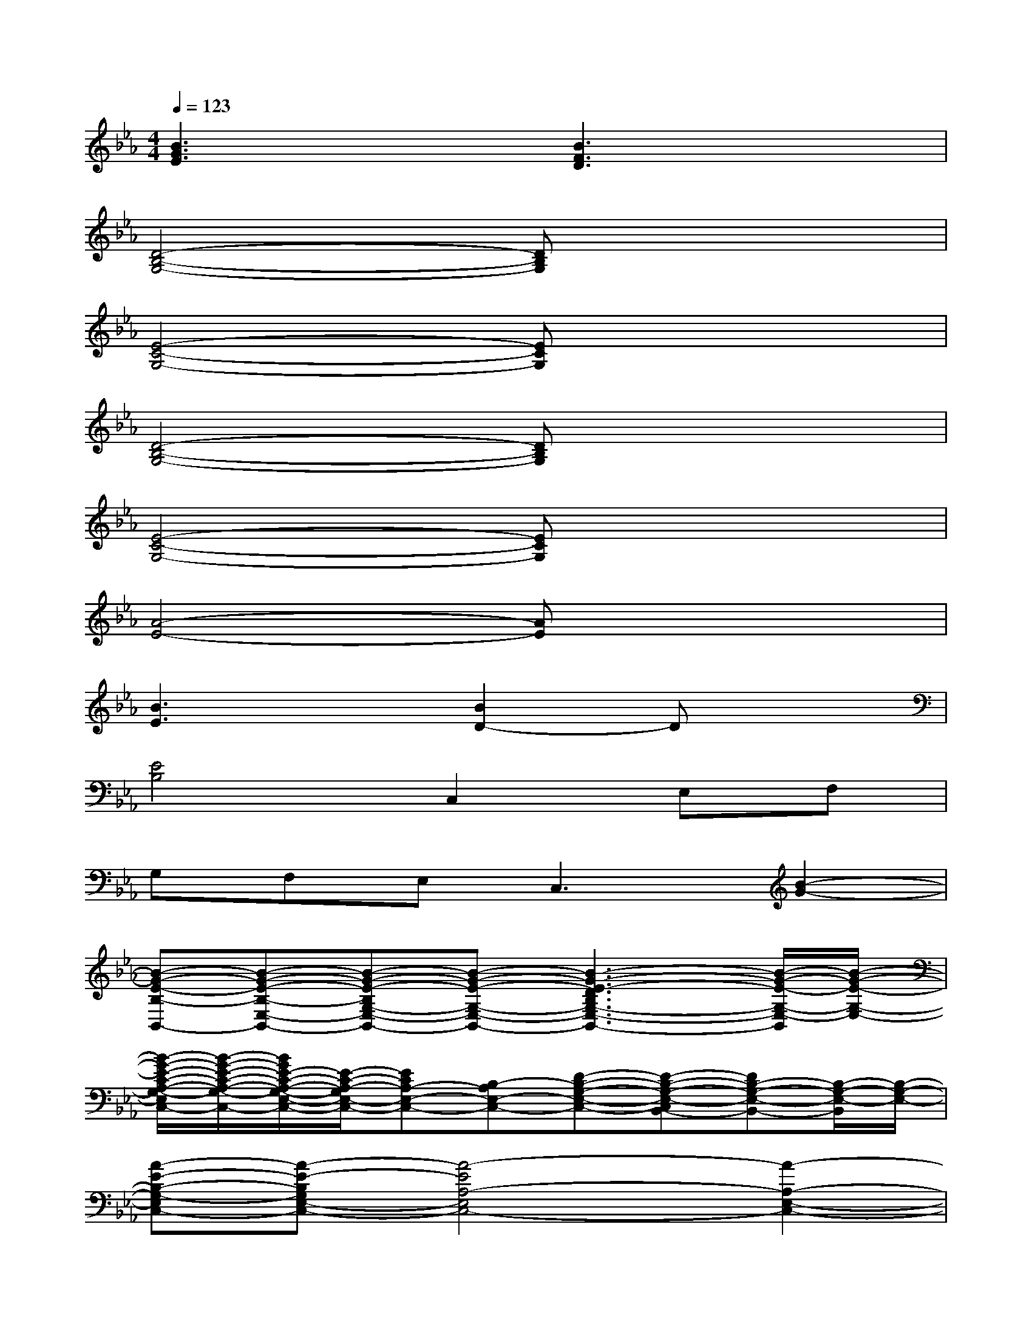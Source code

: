 X:1
T:
M:4/4
L:1/8
Q:1/4=123
K:Eb%3flats
V:1
[B3G3E3]x[B3F3D3]x|
[D4-B,4-G,4-][DB,G,]x3|
[E4-C4-G,4-][ECG,]x3|
[D4-B,4-G,4-][DB,G,]x3|
[E4-C4-G,4-][ECG,]x3|
[A4-E4-][AE]x3|
[B3E3]x[B2D2-]Dx|
[E4B,4]C,2E,F,|
G,F,E,2<C,2[B2-G2-]|
[B-G-E-B,-B,,-][B-G-E-B,-E,-B,,-][B-G-E-B,G,-E,-B,,-][B-G-E-G,-E,-B,,-][B3-G3-E3-D3B,3G,3-E,3-B,,3-][B/2-G/2-E/2-G,/2-E,/2-B,,/2][B/2-G/2-E/2-G,/2-E,/2-]|
[B/2-G/2-E/2-C/2-A,/2-G,/2-E,/2C,/2-][B/2-G/2-E/2-C/2-A,/2-G,/2-C,/2-][B/2G/2E/2-C/2-A,/2-G,/2-E,/2-C,/2-][E/2-C/2-A,/2-G,/2E,/2-C,/2-][ECA,-E,-C,-][B,-A,E,-C,-][D-B,-G,-E,-C,-][D-B,-G,-E,-C,B,,-][DB,-G,-E,-B,,-][B,/2-G,/2-E,/2-B,,/2][B,/2-G,/2-E,/2-]|
[A-E-B,-G,-E,C,-][A-E-B,G,E,-C,-][A4-E4A,4-E,4C,4-][A2-A,2-E,2-C,2-]|
[B/2-A/2-G/2-E/2-A,/2-E,/2C,/2B,,/2-][B/2-A/2-G/2-E/2-A,/2-B,,/2-][B-A-G-E-A,E,-B,,-][BA-GE-G,-E,-B,,-][AE-G,-E,-B,,][B-F-E-D-G,-E,B,,-][B-F-E-D-G,F,-B,,-][BFE-DB,-F,-B,,-][E-B,-F,-B,,]|
[E-B,-F,B,,-][E-B,-E,-B,,-][E-B,G,-E,-B,,-][E-G,-E,-B,,-][E3-D3B,3G,3-E,3-B,,3-][E/2-G,/2-E,/2-B,,/2][E/2-G,/2-E,/2-]|
[E/2-C/2-A,/2-G,/2-E,/2C,/2-][E/2-C/2-A,/2-G,/2-C,/2-][E-C-A,-G,E,-C,-][ECA,-E,-C,-][B,-A,E,-C,-][D-B,-G,-E,-C,-][D-B,-G,-E,-C,B,,-][DB,-G,-E,-B,,-][B,/2-G,/2-E,/2-B,,/2][B,/2-G,/2-E,/2-]|
[A-E-B,-G,-E,C,-][A-E-B,G,E,-C,-][A4-E4A,4-E,4C,4-][A2-A,2-E,2-C,2-]